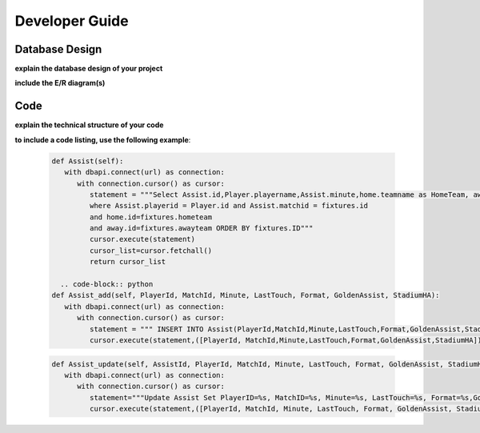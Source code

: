 Developer Guide
===============

Database Design
---------------

**explain the database design of your project**

**include the E/R diagram(s)**

Code
----

**explain the technical structure of your code**

**to include a code listing, use the following example**:

   .. code-block:: python

      def Assist(self):
         with dbapi.connect(url) as connection:
            with connection.cursor() as cursor:
               statement = """Select Assist.id,Player.playername,Assist.minute,home.teamname as HomeTeam, away.teamname as AwayTeam,Assist.lasttouch,Assist.format,Assist.goldenassist,Assist.stadiumha, Player.id, HomeTeam,Awayteam,MatchID FROM Assist, Player,Teams as home, Teams as away, Fixtures 
               where Assist.playerid = Player.id and Assist.matchid = fixtures.id
               and home.id=fixtures.hometeam
               and away.id=fixtures.awayteam ORDER BY fixtures.ID"""
               cursor.execute(statement)
               cursor_list=cursor.fetchall()
               return cursor_list

	.. code-block:: python		
      def Assist_add(self, PlayerId, MatchId, Minute, LastTouch, Format, GoldenAssist, StadiumHA):
         with dbapi.connect(url) as connection:
            with connection.cursor() as cursor:
               statement = """ INSERT INTO Assist(PlayerId,MatchId,Minute,LastTouch,Format,GoldenAssist,StadiumHA) VALUES(%s,%s,%s,%s,%s,%s,%s);"""
               cursor.execute(statement,([PlayerId, MatchId,Minute,LastTouch,Format,GoldenAssist,StadiumHA]))

   .. code-block:: python
      def Assist_delete(self, AssistId):
         with dbapi.connect(url) as connection:
            with connection.cursor() as cursor:
               statement="""Delete From Assist Where ID = %s; """
               cursor.execute(statement,([AssistId]))

   .. code-block:: python

      def Assist_update(self, AssistId, PlayerId, MatchId, Minute, LastTouch, Format, GoldenAssist, StadiumHA):
         with dbapi.connect(url) as connection:
            with connection.cursor() as cursor:
               statement="""Update Assist Set PlayerID=%s, MatchID=%s, Minute=%s, LastTouch=%s, Format=%s,GoldenAssist=%s,StadiumHA=%s Where ID=%s;"""
               cursor.execute(statement,([PlayerId, MatchId, Minute, LastTouch, Format, GoldenAssist, StadiumHA, AssistId]))

   .. code-block:: python
      def Assist_update_info(self, ID):
         with dbapi.connect(url) as connection:
            with connection.cursor() as cursor:
               statement = """ Select * From Assist where ID = %s;"""
               cursor.execute(statement,([ID]))
               cursor_list=cursor.fetchall()
               return cursor_list

.. toctree:

   Muhammed Enes Tırnakçı
   Beraat Buz 
   Ahmet Yılmaz

